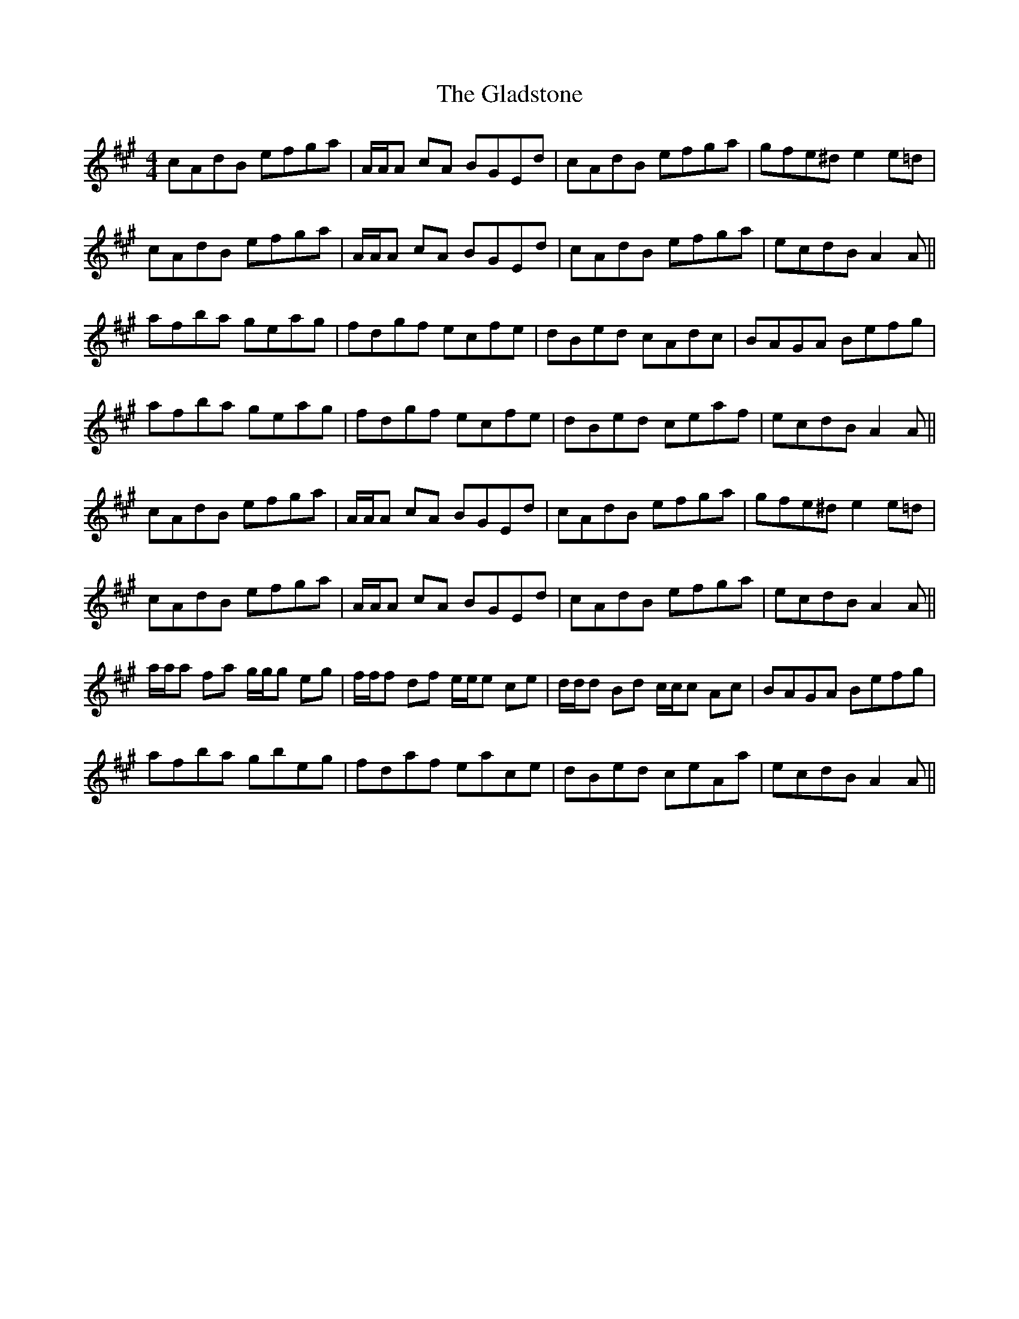 X: 15338
T: Gladstone, The
R: reel
M: 4/4
K: Amajor
cAdB efga|A/A/A cA BGEd|cAdB efga|gfe^d e2 e=d|
cAdB efga|A/A/A cA BGEd|cAdB efga|ecdB A2 A||
afba geag|fdgf ecfe|dBed cAdc|BAGA Befg|
afba geag|fdgf ecfe|dBed ceaf|ecdB A2 A||
cAdB efga|A/A/A cA BGEd|cAdB efga|gfe^d e2 e=d|
cAdB efga|A/A/A cA BGEd|cAdB efga|ecdB A2 A||
a/a/a fa g/g/g eg|f/f/f df e/e/e ce|d/d/d Bd c/c/c Ac|BAGA Befg|
afba gbeg|fdaf eace|dBed ceAa|ecdB A2 A||

